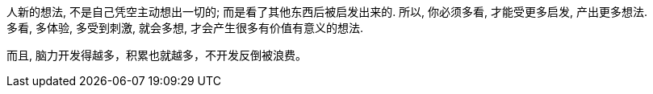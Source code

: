 
人新的想法, 不是自己凭空主动想出一切的; 而是看了其他东西后被启发出来的. 所以, 你必须多看, 才能受更多启发, 产出更多想法.  +
多看, 多体验, 多受到刺激, 就会多想, 才会产生很多有价值有意义的想法.

而且, 脑力开发得越多，积累也就越多，不开发反倒被浪费。
